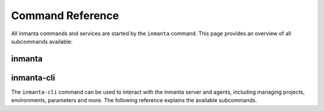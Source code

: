 .. vim: spell

Command Reference
******************

All inmanta commands and services are started by the ``inmanta`` command. This page provides an
overview of all subcommands available:

.. _reference_commands_inmanta:

inmanta
#########

.. argparse::
   :module: inmanta.app
   :func: cmd_parser
   :prog: inmanta

inmanta-cli
###########

The ``inmanta-cli`` command can be used to interact with the inmanta server and agents,
including managing projects, environments, parameters and more.
The following reference explains the available subcommands.

.. click:: inmanta.main:cmd
   :prog: inmanta-cli
   :show-nested:

